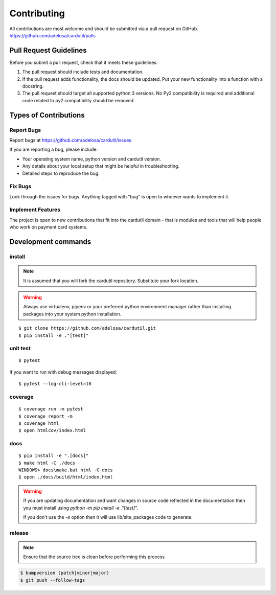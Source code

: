============
Contributing
============

All contributions are most welcome and should be submitted via a pull request on GitHub.
https://github.com/adelosa/cardutil/pulls


Pull Request Guidelines
=======================

Before you submit a pull request, check that it meets these guidelines:

1. The pull request should include tests and documentation.
2. If the pull request adds functionality, the docs should be updated. Put
   your new functionality into a function with a docstring.
3. The pull request should target all supported python 3 versions. No Py2 compatibility is required
   and additional code related to py2 compatibility should be removed.

Types of Contributions
======================

Report Bugs
-----------

Report bugs at https://github.com/adelosa/cardutil/issues

If you are reporting a bug, please include:

* Your operating system name, python version and cardutil version.
* Any details about your local setup that might be helpful in troubleshooting.
* Detailed steps to reproduce the bug.

Fix Bugs
--------

Look through the issues for bugs. Anything tagged with "bug"
is open to whoever wants to implement it.

Implement Features
------------------

The project is open to new contributions that fit into the cardutil domain - that is modules and tools that
will help people who work on payment card systems.


Development commands
====================

install
-------

.. note:: It is assumed that you will fork the cardutil repository.
          Substitute your fork location.
.. warning:: Always use virtualenv, pipenv or your preferred python environment manager rather than installing
             packages into your system python installation.

::

    $ git clone https://github.com/adelosa/cardutil.git
    $ pip install -e ."[test]"


unit test
---------

::

    $ pytest

If you want to run with debug messages displayed::

    $ pytest --log-cli-level=10


coverage
--------

::

    $ coverage run -m pytest
    $ coverage report -m
    $ coverage html
    $ open htmlcov/index.html

docs
----

::

    $ pip install -e ".[docs]"
    $ make html -C ./docs
    WINDOWS> docs\make.bat html -C docs
    $ open ./docs/build/html/index.html

.. warning:: If you are updating documentation and want changes in source code reflected
          in the documentation then you must install using `python -m pip install -e ."[test]"`.

          If you don't use the `-e` option then it will use lib/site_packages code to generate.

release
-------
.. note::
   Ensure that the source tree is clean before performing this process

.. code-block:: bash

    $ bumpversion (patch|minor|major)
    $ git push --follow-tags
